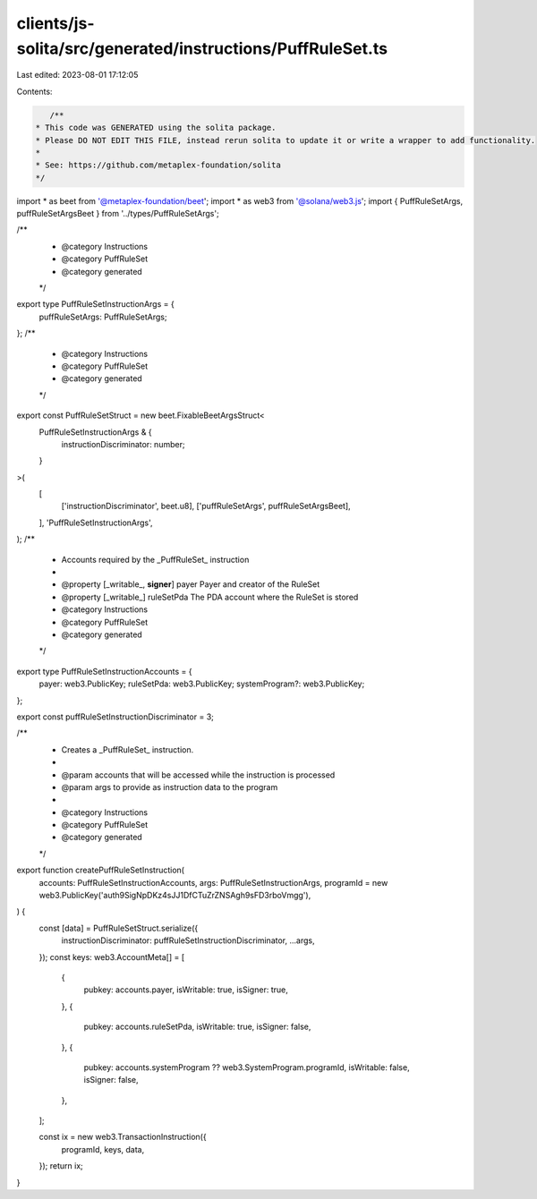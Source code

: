 clients/js-solita/src/generated/instructions/PuffRuleSet.ts
===========================================================

Last edited: 2023-08-01 17:12:05

Contents:

.. code-block:: ts

    /**
 * This code was GENERATED using the solita package.
 * Please DO NOT EDIT THIS FILE, instead rerun solita to update it or write a wrapper to add functionality.
 *
 * See: https://github.com/metaplex-foundation/solita
 */

import * as beet from '@metaplex-foundation/beet';
import * as web3 from '@solana/web3.js';
import { PuffRuleSetArgs, puffRuleSetArgsBeet } from '../types/PuffRuleSetArgs';

/**
 * @category Instructions
 * @category PuffRuleSet
 * @category generated
 */
export type PuffRuleSetInstructionArgs = {
  puffRuleSetArgs: PuffRuleSetArgs;
};
/**
 * @category Instructions
 * @category PuffRuleSet
 * @category generated
 */
export const PuffRuleSetStruct = new beet.FixableBeetArgsStruct<
  PuffRuleSetInstructionArgs & {
    instructionDiscriminator: number;
  }
>(
  [
    ['instructionDiscriminator', beet.u8],
    ['puffRuleSetArgs', puffRuleSetArgsBeet],
  ],
  'PuffRuleSetInstructionArgs',
);
/**
 * Accounts required by the _PuffRuleSet_ instruction
 *
 * @property [_writable_, **signer**] payer Payer and creator of the RuleSet
 * @property [_writable_] ruleSetPda The PDA account where the RuleSet is stored
 * @category Instructions
 * @category PuffRuleSet
 * @category generated
 */
export type PuffRuleSetInstructionAccounts = {
  payer: web3.PublicKey;
  ruleSetPda: web3.PublicKey;
  systemProgram?: web3.PublicKey;
};

export const puffRuleSetInstructionDiscriminator = 3;

/**
 * Creates a _PuffRuleSet_ instruction.
 *
 * @param accounts that will be accessed while the instruction is processed
 * @param args to provide as instruction data to the program
 *
 * @category Instructions
 * @category PuffRuleSet
 * @category generated
 */
export function createPuffRuleSetInstruction(
  accounts: PuffRuleSetInstructionAccounts,
  args: PuffRuleSetInstructionArgs,
  programId = new web3.PublicKey('auth9SigNpDKz4sJJ1DfCTuZrZNSAgh9sFD3rboVmgg'),
) {
  const [data] = PuffRuleSetStruct.serialize({
    instructionDiscriminator: puffRuleSetInstructionDiscriminator,
    ...args,
  });
  const keys: web3.AccountMeta[] = [
    {
      pubkey: accounts.payer,
      isWritable: true,
      isSigner: true,
    },
    {
      pubkey: accounts.ruleSetPda,
      isWritable: true,
      isSigner: false,
    },
    {
      pubkey: accounts.systemProgram ?? web3.SystemProgram.programId,
      isWritable: false,
      isSigner: false,
    },
  ];

  const ix = new web3.TransactionInstruction({
    programId,
    keys,
    data,
  });
  return ix;
}



